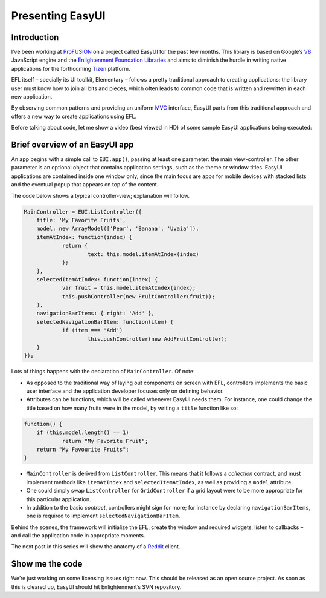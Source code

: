 Presenting EasyUI
=================


Introduction
::::::::::::

I’ve been working at `ProFUSION`_ on a project called EasyUI for the past few
months. This library is based on Google’s `V8`_ JavaScript engine and the
`Enlightenment Foundation Libraries`_ and aims to diminish the hurdle in
writing native applications for the forthcoming `Tizen`_ platform.

EFL itself – specially its UI toolkit, Elementary – follows a pretty
traditional approach to creating applications: the library user must know how
to join all bits and pieces, which often leads to common code that is written
and rewritten in each new application.

By observing common patterns and providing an uniform `MVC`_ interface,
EasyUI parts from this traditional approach and offers a new way to create
applications using EFL.

Before talking about code, let me show a video (best viewed in HD) of some
sample EasyUI applications being executed:

.. youtube:: NsRoj3s2Tok


Brief overview of an EasyUI app
:::::::::::::::::::::::::::::::

An app begins with a simple call to ``EUI.app()``, passing at least one
parameter: the main view-controller.  The other parameter is an optional
object that contains application settings, such as the theme or window
titles.  EasyUI applications are contained inside one window only, since the
main focus are apps for mobile devices with stacked lists and the eventual
popup that appears on top of the content.

The code below shows a typical controller-view; explanation will follow.

.. code-block:: javascript

    MainController = EUI.ListController({
        title: 'My Favorite Fruits',
        model: new ArrayModel(['Pear', 'Banana', 'Uvaia']),
        itemAtIndex: function(index) {
                return {
                        text: this.model.itemAtIndex(index)
                };
        },
        selectedItemAtIndex: function(index) {
                var fruit = this.model.itemAtIndex(index);
                this.pushController(new FruitController(fruit));
        },
        navigationBarItems: { right: 'Add' },
        selectedNavigationBarItem: function(item) {
                if (item === 'Add')
                        this.pushController(new AddFruitController);
        }
    });

Lots of things happens with the declaration of ``MainController``. Of note:

-   As opposed to the traditional way of laying out components on screen
    with EFL, controllers implements the basic user interface and the
    application developer focuses only on defining behavior.
-   Attributes can be functions, which will be called whenever EasyUI
    needs them. For instance, one could change the title based on how many
    fruits were in the model, by writing a ``title`` function like so:

.. code-block:: javascript

    function() {
        if (this.model.length() == 1)
                return "My Favorite Fruit";
        return "My Favourite Fruits";
    }

-   ``MainController`` is derived from ``ListController``. This means
    that it follows a *collection* contract, and must implement methods like
    ``itemAtIndex`` and ``selectedItemAtIndex``, as well as providing a
    ``model`` attribute.
-   One could simply swap ``ListController`` for ``GridController`` if a
    grid layout were to be more appropriate for this particular application.
-   In addition to the basic *contract*, controllers might sign for more;
    for instance by declaring ``navigationBarItems``, one is required to
    implement ``selectedNavigationBarItem``.

Behind the scenes, the framework will initialize the EFL, create the window
and required widgets, listen to callbacks – and call the application code in
appropriate moments.

The next post in this series will show the anatomy of a `Reddit`_ client.


Show me the code
::::::::::::::::

We’re just working on some licensing issues right now. This should be
released as an open source project. As soon as this is cleared up, EasyUI
should hit Enlightenment’s SVN repository.

.. _ProFUSION: http://profusion.mobi
.. _V8: http://code.google.com/p/v8
.. _Enlightenment Foundation Libraries: http://enlightenment.org
.. _Tizen: http://tizen.org
.. _MVC:
    https://en.wikipedia.org/wiki/Model%E2%80%93view%E2%80%93controller
.. _Reddit: http://reddit.com/



.. author:: default
.. categories:: none
.. tags:: profusion,efl,javascript,programming,tizen
.. comments::
